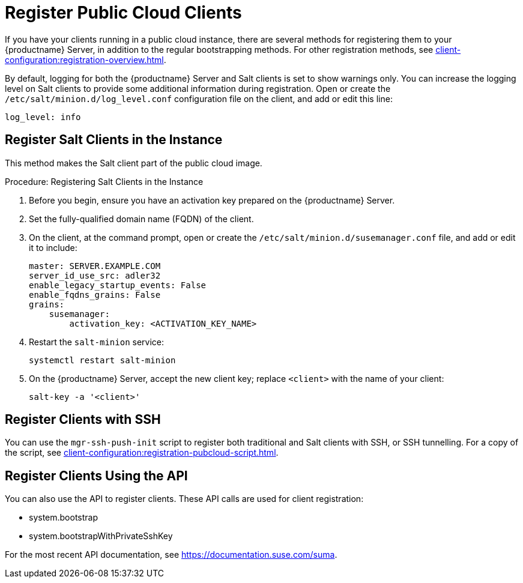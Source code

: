 [[registering.clients.pubcloud]]
= Register Public Cloud Clients

If you have your clients running in a public cloud instance, there are several methods for registering them to your {productname} Server, in addition to the regular bootstrapping methods.
For other registration methods, see xref:client-configuration:registration-overview.adoc[].

By default, logging for both the {productname} Server and Salt clients is set to show warnings only.
You can increase the logging level on Salt clients to provide some additional information during registration.
Open or create the [path]``/etc/salt/minion.d/log_level.conf`` configuration file on the client, and add or edit this line:

----
log_level: info
----



== Register Salt Clients in the Instance

This method makes the Salt client part of the public cloud image.



.Procedure: Registering Salt Clients in the Instance 
. Before you begin, ensure you have an activation key prepared on the {productname} Server.
. Set the fully-qualified domain name (FQDN) of the client.
. On the client, at the command prompt, open or create the [path]``/etc/salt/minion.d/susemanager.conf`` file, and add or edit it to include:
+
----
master: SERVER.EXAMPLE.COM
server_id_use_src: adler32
enable_legacy_startup_events: False
enable_fqdns_grains: False
grains:
    susemanager:
        activation_key: <ACTIVATION_KEY_NAME>
----
. Restart the [systemitem]``salt-minion`` service:
+
----
systemctl restart salt-minion
----
. On the {productname} Server, accept the new client key; replace [systemitem]``<client>`` with the name of your client:
+
----
salt-key -a '<client>'
----



== Register Clients with SSH

You can use the ``mgr-ssh-push-init`` script to register both traditional and Salt clients with SSH, or SSH tunnelling.
For a copy of the script, see xref:client-configuration:registration-pubcloud-script.adoc[].



== Register Clients Using the API

You can also use the API to register clients.
These API calls are used for client registration:

* system.bootstrap
* system.bootstrapWithPrivateSshKey

For the most recent API documentation, see https://documentation.suse.com/suma.